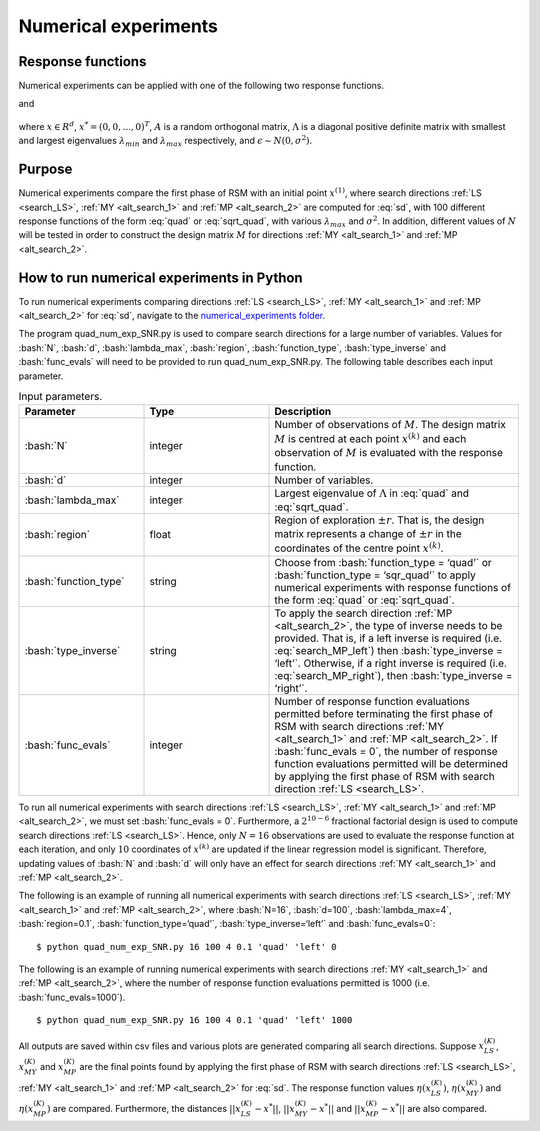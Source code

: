 .. role:: bash(code)
   :language: bash

.. highlight:: rst

Numerical experiments
=======================

Response functions
---------------------
Numerical experiments can be applied with one of the following two response functions.

.. math::
    :label: quad

    y(x) = (x - x^*)^T A^T \Lambda A (x - x^*) + \epsilon,

and

 .. math::
    :label: sqrt_quad

    y(x) = \sqrt{(x - x^*)^T A^T \Lambda A (x - x^*)} + \epsilon,

where :math:`x \in R^{d}`, :math:`x^* = (0,0,...,0)^T`, :math:`A` is a random orthogonal matrix, :math:`\Lambda` is a diagonal positive definite matrix with smallest
and largest eigenvalues :math:`\lambda_{min}` and :math:`\lambda_{max}` respectively, and :math:`\epsilon \sim N(0, \sigma^2)`.

Purpose
--------
Numerical experiments compare the first phase of RSM with an initial point :math:`x^{(1)}`, where search directions :ref:`LS <search_LS>`, :ref:`MY <alt_search_1>` and :ref:`MP <alt_search_2>` are
computed for :eq:`sd`,
with 100 different response functions of the form :eq:`quad` or :eq:`sqrt_quad`, with various :math:`\lambda_{max}` and :math:`\sigma^2`.
In addition, different values of :math:`N` will be tested in order to construct the design matrix :math:`M` for directions :ref:`MY <alt_search_1>` and :ref:`MP <alt_search_2>`.


How to run numerical experiments in Python
------------------------------------------------
To run numerical experiments comparing directions :ref:`LS <search_LS>`, :ref:`MY <alt_search_1>` and :ref:`MP <alt_search_2>` for :eq:`sd`,
navigate to the `numerical_experiments folder <https://github.com/Megscammell/Estimate-of-direction-in-RSM/tree/main/numerical_experiments>`_.

The program quad_num_exp_SNR.py is used to compare search directions for a large number of variables.
Values for :bash:`N`, :bash:`d`, :bash:`lambda_max`, :bash:`region`, :bash:`function_type`, :bash:`type_inverse` and :bash:`func_evals` will need to be provided to run quad_num_exp_SNR.py. The following
table describes each input parameter.

.. list-table:: Input parameters.
   :widths: 25 25 50
   :header-rows: 1

   * - Parameter
     - Type
     - Description
   * - :bash:`N`
     - integer
     - Number of observations of :math:`M`. The design matrix :math:`M` is centred at each point :math:`x^{(k)}` and each observation of :math:`M` is evaluated with the response function.
   * - :bash:`d`
     - integer
     - Number of variables.
   * - :bash:`lambda_max`
     - integer
     - Largest eigenvalue of :math:`\Lambda` in :eq:`quad` and :eq:`sqrt_quad`.
   * - :bash:`region`
     - float
     - Region of exploration :math:`\pm r`. That is, the design matrix represents a change of :math:`\pm r` in the coordinates of the centre point :math:`x^{(k)}`.
   * - :bash:`function_type`
     - string
     - Choose from :bash:`function_type = ‘quad’` or :bash:`function_type = ‘sqr_quad’` to apply numerical experiments with response functions of the form :eq:`quad` or :eq:`sqrt_quad`.
   * - :bash:`type_inverse`
     - string
     - To apply the search direction :ref:`MP <alt_search_2>`, the type of inverse needs to be provided. That is, if a left inverse is required
       (i.e. :eq:`search_MP_left`) then :bash:`type_inverse = ‘left’`.
       Otherwise, if a right inverse is required (i.e. :eq:`search_MP_right`), then :bash:`type_inverse = ‘right’`.
   * - :bash:`func_evals`
     - integer
     - Number of response function evaluations permitted before terminating the first phase of RSM with search directions :ref:`MY <alt_search_1>` and :ref:`MP <alt_search_2>`.
       If  :bash:`func_evals = 0`, the number of response function evaluations permitted will be determined by applying the first phase of RSM with search direction :ref:`LS <search_LS>`.

To run all numerical experiments with search directions :ref:`LS <search_LS>`, :ref:`MY <alt_search_1>` and :ref:`MP <alt_search_2>`,
we must set :bash:`func_evals = 0`.
Furthermore, a :math:`2^{10-6}` fractional factorial design is used to compute search directions :ref:`LS <search_LS>`. Hence, only :math:`N=16` observations are used to evaluate
the response function at each iteration, and only :math:`10` coordinates of :math:`x^{(k)}` are updated if the linear regression model is significant. Therefore, 
updating values of :bash:`N` and :bash:`d` will only have an effect for search directions :ref:`MY <alt_search_1>` and :ref:`MP <alt_search_2>`.

The following is an example of running all numerical experiments with search directions :ref:`LS <search_LS>`, :ref:`MY <alt_search_1>` and :ref:`MP <alt_search_2>`, where :bash:`N=16`, :bash:`d=100`, :bash:`lambda_max=4`,
:bash:`region=0.1`, :bash:`function_type=‘quad’`, :bash:`type_inverse=‘left’` and :bash:`func_evals=0`::

   $ python quad_num_exp_SNR.py 16 100 4 0.1 'quad' 'left' 0

The following is an example of running numerical experiments with search directions :ref:`MY <alt_search_1>` and :ref:`MP <alt_search_2>`, where the number of response function evaluations
permitted is 1000 (i.e. :bash:`func_evals=1000`). ::

   $ python quad_num_exp_SNR.py 16 100 4 0.1 'quad' 'left' 1000

All outputs are saved within csv files and various plots are generated comparing all search directions.
Suppose :math:`x_{LS}^{(K)}`, :math:`x_{MY}^{(K)}` and :math:`x_{MP}^{(K)}` are the final points found by applying the first phase of RSM
with search directions :ref:`LS <search_LS>`, :ref:`MY <alt_search_1>` and :ref:`MP <alt_search_2>` for :eq:`sd`.
The response function values :math:`\eta(x_{LS}^{(K)})`, :math:`\eta(x_{MY}^{(K)})` and :math:`\eta(x_{MP}^{(K)})` are compared.
Furthermore, the distances :math:`||x_{LS}^{(K)} - x^*||`, :math:`||x_{MY}^{(K)} - x^*||` and :math:`||x_{MP}^{(K)} - x^*||` are also compared.
